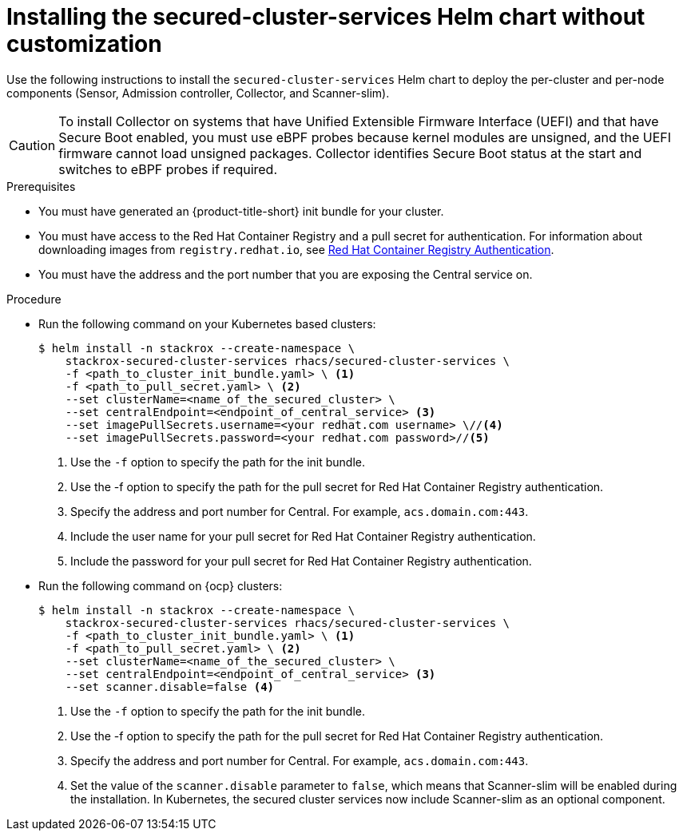 // Module included in the following assemblies:
//
// * installing/installing_ocp/install-secured-cluster-ocp.adoc
// * installing/installing_other/install-secured-cluster-other.adoc
// * installing/installing_cloud_ocp/install-secured-cluster-cloud-ocp.adoc
// * installing/installing_cloud_other/install-secured-cluster-cloud-other.adoc
:_mod-docs-content-type: PROCEDURE
[id="installing-secured-cluster-services-quickly_{context}"]
= Installing the secured-cluster-services Helm chart without customization

ifeval::["{context}" == "install-secured-cluster-cloud-other"]
:cloud-svc:
endif::[]

ifeval::["{context}" == "install-secured-cluster-other"]
:k8:
endif::[]

ifeval::["{context}" == "install-secured-cluster-ocp"]
:openshift:
endif::[]

[role="_abstract"]
Use the following instructions to install the `secured-cluster-services` Helm chart to deploy the per-cluster and per-node components (Sensor, Admission controller, Collector, and Scanner-slim).

[CAUTION]
====
To install Collector on systems that have Unified Extensible Firmware Interface (UEFI) and that have Secure Boot enabled, you must use eBPF probes because kernel modules are unsigned, and the UEFI firmware cannot load unsigned packages. Collector identifies Secure Boot status at the start and switches to eBPF probes if required.
====

.Prerequisites
* You must have generated an {product-title-short} init bundle for your cluster.
* You must have access to the Red Hat Container Registry and a pull secret for authentication. For information about downloading images from `registry.redhat.io`, see link:https://access.redhat.com/RegistryAuthentication[Red Hat Container Registry Authentication].
ifndef::cloud-svc[]
* You must have the address and the port number that you are exposing the Central service on.
endif::cloud-svc[]
ifdef::cloud-svc[]
* You must have the *Central API Endpoint*, including the address and the port number. You can view this information by choosing *Advanced Cluster Security* -> *ACS Instances* from the cloud console navigation menu, then clicking the ACS instance you created.
endif::[]

.Procedure
ifndef::openshift[]
* Run the following command on your Kubernetes based clusters:
+
[source,terminal]
----
$ helm install -n stackrox --create-namespace \
    stackrox-secured-cluster-services rhacs/secured-cluster-services \
    -f <path_to_cluster_init_bundle.yaml> \ <1>
    -f <path_to_pull_secret.yaml> \ <2>
    --set clusterName=<name_of_the_secured_cluster> \
    --set centralEndpoint=<endpoint_of_central_service> <3>
    --set imagePullSecrets.username=<your redhat.com username> \//<4>
    --set imagePullSecrets.password=<your redhat.com password>//<5>
----
<1> Use the `-f` option to specify the path for the init bundle.
<2> Use the -f option to specify the path for the pull secret for Red Hat Container Registry authentication.
ifndef::cloud-svc[]
<3> Specify the address and port number for Central. For example, `acs.domain.com:443`.
endif::[]
ifdef::cloud-svc[]
<3> Enter the Central API Endpoint, including the address and the port number. You can view this information again in the Red Hat Hybrid Cloud Console console by choosing Advanced Cluster Security → ACS Instances, and then clicking the ACS instance you created.
endif::[]
<4> Include the user name for your pull secret for Red Hat Container Registry authentication.
<5> Include the password for your pull secret for Red Hat Container Registry authentication.
endif::[]

ifndef::cloud-svc,k8[]
* Run the following command on {ocp} clusters:
+
[source,terminal]
----
$ helm install -n stackrox --create-namespace \
    stackrox-secured-cluster-services rhacs/secured-cluster-services \
    -f <path_to_cluster_init_bundle.yaml> \ <1>
    -f <path_to_pull_secret.yaml> \ <2>
    --set clusterName=<name_of_the_secured_cluster> \
    --set centralEndpoint=<endpoint_of_central_service> <3>
    --set scanner.disable=false <4>
----
<1> Use the `-f` option to specify the path for the init bundle.
<2> Use the -f option to specify the path for the pull secret for Red Hat Container Registry authentication.
<3> Specify the address and port number for Central. For example, `acs.domain.com:443`.
<4> Set the value of the `scanner.disable` parameter to `false`, which means that Scanner-slim will be enabled during the installation. In Kubernetes, the secured cluster services now include Scanner-slim as an optional component.
endif::[]